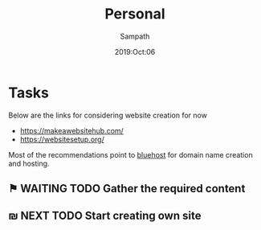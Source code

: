 #+TITLE: Personal
#+AUTHOR: Sampath
#+DATE: 2019:Oct:06
#+DESCRIPTION: Personal blog creation information

* Tasks
Below are the links for considering website creation for now

+ https://makeawebsitehub.com/
+ https://websitesetup.org/

Most of the recommendations point to _bluehost_ for domain name creation and hosting.

** ⚑ WAITING TODO Gather the required content
:LOGBOOK:
- State "⚑ WAITING"  from              [2019-10-06 Sun 14:17] \\
  Still gathering on the content and making ideas for the images and other auxilliary stuff.
:END:
** ₪ NEXT TODO Start creating own site
:LOGBOOK:
- State "₪ NEXT"     from              [2019-10-06 Sun 14:18] \\
  Once the requirements are finished, this is the step to go with.
:END:
